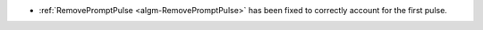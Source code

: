 - :ref:`RemovePromptPulse <algm-RemovePromptPulse>` has been fixed to correctly account for the first pulse.